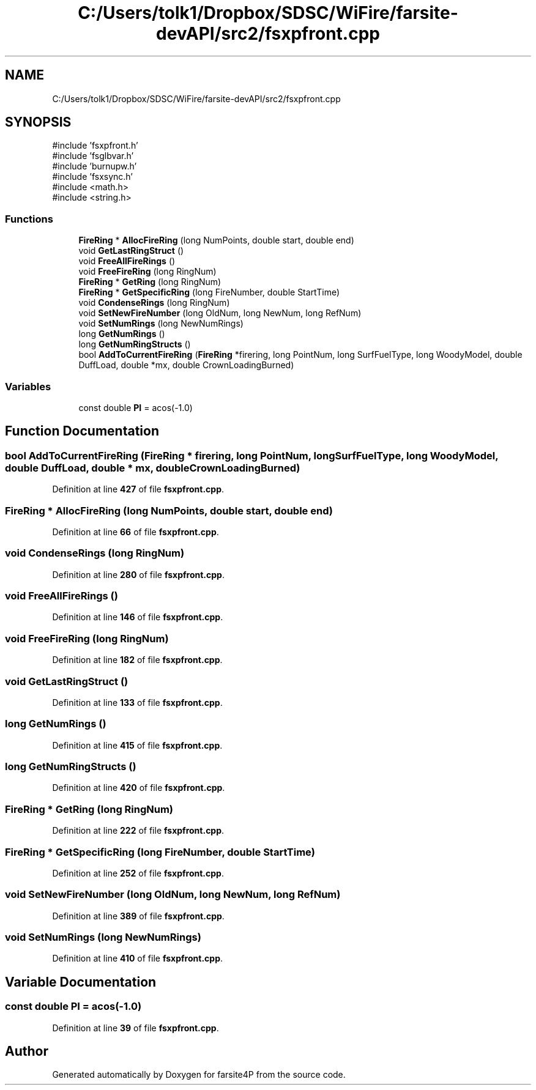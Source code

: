 .TH "C:/Users/tolk1/Dropbox/SDSC/WiFire/farsite-devAPI/src2/fsxpfront.cpp" 3 "farsite4P" \" -*- nroff -*-
.ad l
.nh
.SH NAME
C:/Users/tolk1/Dropbox/SDSC/WiFire/farsite-devAPI/src2/fsxpfront.cpp
.SH SYNOPSIS
.br
.PP
\fR#include 'fsxpfront\&.h'\fP
.br
\fR#include 'fsglbvar\&.h'\fP
.br
\fR#include 'burnupw\&.h'\fP
.br
\fR#include 'fsxsync\&.h'\fP
.br
\fR#include <math\&.h>\fP
.br
\fR#include <string\&.h>\fP
.br

.SS "Functions"

.in +1c
.ti -1c
.RI "\fBFireRing\fP * \fBAllocFireRing\fP (long NumPoints, double start, double end)"
.br
.ti -1c
.RI "void \fBGetLastRingStruct\fP ()"
.br
.ti -1c
.RI "void \fBFreeAllFireRings\fP ()"
.br
.ti -1c
.RI "void \fBFreeFireRing\fP (long RingNum)"
.br
.ti -1c
.RI "\fBFireRing\fP * \fBGetRing\fP (long RingNum)"
.br
.ti -1c
.RI "\fBFireRing\fP * \fBGetSpecificRing\fP (long FireNumber, double StartTime)"
.br
.ti -1c
.RI "void \fBCondenseRings\fP (long RingNum)"
.br
.ti -1c
.RI "void \fBSetNewFireNumber\fP (long OldNum, long NewNum, long RefNum)"
.br
.ti -1c
.RI "void \fBSetNumRings\fP (long NewNumRings)"
.br
.ti -1c
.RI "long \fBGetNumRings\fP ()"
.br
.ti -1c
.RI "long \fBGetNumRingStructs\fP ()"
.br
.ti -1c
.RI "bool \fBAddToCurrentFireRing\fP (\fBFireRing\fP *firering, long PointNum, long SurfFuelType, long WoodyModel, double DuffLoad, double *mx, double CrownLoadingBurned)"
.br
.in -1c
.SS "Variables"

.in +1c
.ti -1c
.RI "const double \fBPI\fP = acos(\-1\&.0)"
.br
.in -1c
.SH "Function Documentation"
.PP 
.SS "bool AddToCurrentFireRing (\fBFireRing\fP * firering, long PointNum, long SurfFuelType, long WoodyModel, double DuffLoad, double * mx, double CrownLoadingBurned)"

.PP
Definition at line \fB427\fP of file \fBfsxpfront\&.cpp\fP\&.
.SS "\fBFireRing\fP * AllocFireRing (long NumPoints, double start, double end)"

.PP
Definition at line \fB66\fP of file \fBfsxpfront\&.cpp\fP\&.
.SS "void CondenseRings (long RingNum)"

.PP
Definition at line \fB280\fP of file \fBfsxpfront\&.cpp\fP\&.
.SS "void FreeAllFireRings ()"

.PP
Definition at line \fB146\fP of file \fBfsxpfront\&.cpp\fP\&.
.SS "void FreeFireRing (long RingNum)"

.PP
Definition at line \fB182\fP of file \fBfsxpfront\&.cpp\fP\&.
.SS "void GetLastRingStruct ()"

.PP
Definition at line \fB133\fP of file \fBfsxpfront\&.cpp\fP\&.
.SS "long GetNumRings ()"

.PP
Definition at line \fB415\fP of file \fBfsxpfront\&.cpp\fP\&.
.SS "long GetNumRingStructs ()"

.PP
Definition at line \fB420\fP of file \fBfsxpfront\&.cpp\fP\&.
.SS "\fBFireRing\fP * GetRing (long RingNum)"

.PP
Definition at line \fB222\fP of file \fBfsxpfront\&.cpp\fP\&.
.SS "\fBFireRing\fP * GetSpecificRing (long FireNumber, double StartTime)"

.PP
Definition at line \fB252\fP of file \fBfsxpfront\&.cpp\fP\&.
.SS "void SetNewFireNumber (long OldNum, long NewNum, long RefNum)"

.PP
Definition at line \fB389\fP of file \fBfsxpfront\&.cpp\fP\&.
.SS "void SetNumRings (long NewNumRings)"

.PP
Definition at line \fB410\fP of file \fBfsxpfront\&.cpp\fP\&.
.SH "Variable Documentation"
.PP 
.SS "const double PI = acos(\-1\&.0)"

.PP
Definition at line \fB39\fP of file \fBfsxpfront\&.cpp\fP\&.
.SH "Author"
.PP 
Generated automatically by Doxygen for farsite4P from the source code\&.
